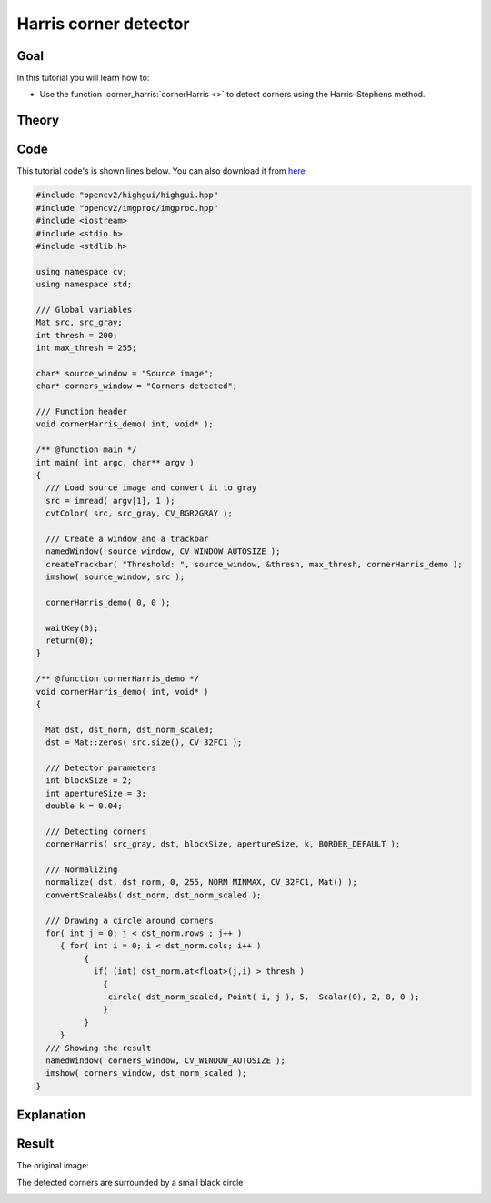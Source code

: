 .. _harris_detector:

Harris corner detector
**********************

Goal
=====

In this tutorial you will learn how to:

.. container:: enumeratevisibleitemswithsquare

   * Use the function :corner_harris:`cornerHarris <>` to detect corners using the Harris-Stephens method.

Theory
======

Code
====

This tutorial code's is shown lines below. You can also download it from `here <https://code.ros.org/svn/opencv/trunk/opencv/samples/cpp/tutorial_code/TrackingMotion/cornerHarris_Demo.cpp>`_

.. code-block:: cpp 

   #include "opencv2/highgui/highgui.hpp"
   #include "opencv2/imgproc/imgproc.hpp"
   #include <iostream>
   #include <stdio.h>
   #include <stdlib.h>

   using namespace cv; 
   using namespace std;

   /// Global variables
   Mat src, src_gray;
   int thresh = 200;
   int max_thresh = 255;

   char* source_window = "Source image";
   char* corners_window = "Corners detected";

   /// Function header
   void cornerHarris_demo( int, void* );

   /** @function main */
   int main( int argc, char** argv )
   {
     /// Load source image and convert it to gray
     src = imread( argv[1], 1 );
     cvtColor( src, src_gray, CV_BGR2GRAY );

     /// Create a window and a trackbar
     namedWindow( source_window, CV_WINDOW_AUTOSIZE );
     createTrackbar( "Threshold: ", source_window, &thresh, max_thresh, cornerHarris_demo );
     imshow( source_window, src );
  
     cornerHarris_demo( 0, 0 );

     waitKey(0);
     return(0);
   }

   /** @function cornerHarris_demo */
   void cornerHarris_demo( int, void* )
   {

     Mat dst, dst_norm, dst_norm_scaled;
     dst = Mat::zeros( src.size(), CV_32FC1 );

     /// Detector parameters
     int blockSize = 2;
     int apertureSize = 3;
     double k = 0.04;
 
     /// Detecting corners
     cornerHarris( src_gray, dst, blockSize, apertureSize, k, BORDER_DEFAULT );

     /// Normalizing
     normalize( dst, dst_norm, 0, 255, NORM_MINMAX, CV_32FC1, Mat() );
     convertScaleAbs( dst_norm, dst_norm_scaled ); 

     /// Drawing a circle around corners
     for( int j = 0; j < dst_norm.rows ; j++ )
        { for( int i = 0; i < dst_norm.cols; i++ )
             {
               if( (int) dst_norm.at<float>(j,i) > thresh )
                 { 
                  circle( dst_norm_scaled, Point( i, j ), 5,  Scalar(0), 2, 8, 0 ); 
                 }
             } 
        }    
     /// Showing the result 
     namedWindow( corners_window, CV_WINDOW_AUTOSIZE );
     imshow( corners_window, dst_norm_scaled );
   }


Explanation
============

Result
======

The original image:

.. image:: images/Harris_Detector_Original_Image.jpg
              :align: center   

The detected corners are surrounded by a small black circle

.. image:: images/Harris_Detector_Result.jpg
              :align: center   


